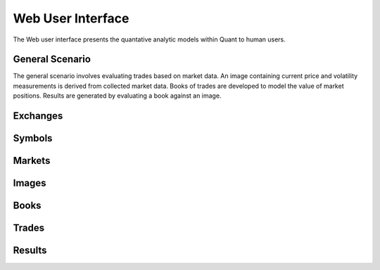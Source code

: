 Web User Interface
==================

The Web user interface presents the quantative analytic models within Quant to human users.

General Scenario
----------------

The general scenario involves evaluating trades based on market data. An image containing current price and volatility measurements is derived from collected market data. Books of trades are developed to model the value of market positions. Results are generated by evaluating a book against an image.

Exchanges
---------

Symbols
-------

Markets
-------

Images
------

Books
-----

Trades
------

Results
-------
